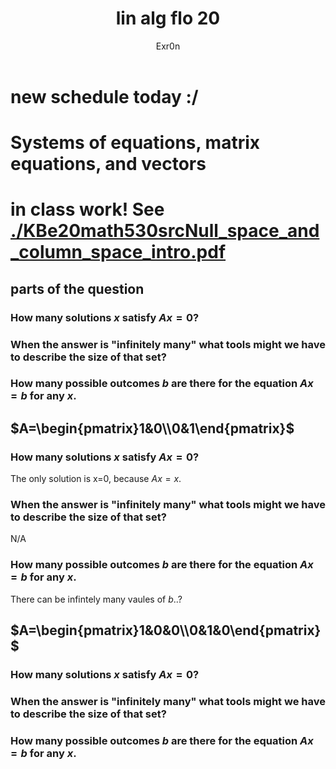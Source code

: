 #+AUTHOR: Exr0n
#+TITLE: lin alg flo 20
* new schedule today :/
* Systems of equations, matrix equations, and vectors
* in class work! See [[./KBe20math530srcNull_space_and_column_space_intro.pdf]]
** parts of the question
*** How many solutions $x$ satisfy $Ax=0$?
*** When the answer is "infinitely many" what tools might we have to describe the size of that set?
*** How many possible outcomes $b$ are there for the equation $Ax=b$ for any $x$.
** $A=\begin{pmatrix}1&0\\0&1\end{pmatrix}$
*** How many solutions $x$ satisfy $Ax=0$?
    The only solution is x=0, because $Ax = x$.
*** When the answer is "infinitely many" what tools might we have to describe the size of that set?
    N/A
*** How many possible outcomes $b$ are there for the equation $Ax=b$ for any $x$.
    There can be infintely many vaules of $b$..?
** $A=\begin{pmatrix}1&0&0\\0&1&0\end{pmatrix}$
*** How many solutions $x$ satisfy $Ax=0$?
*** When the answer is "infinitely many" what tools might we have to describe the size of that set?
*** How many possible outcomes $b$ are there for the equation $Ax=b$ for any $x$.
